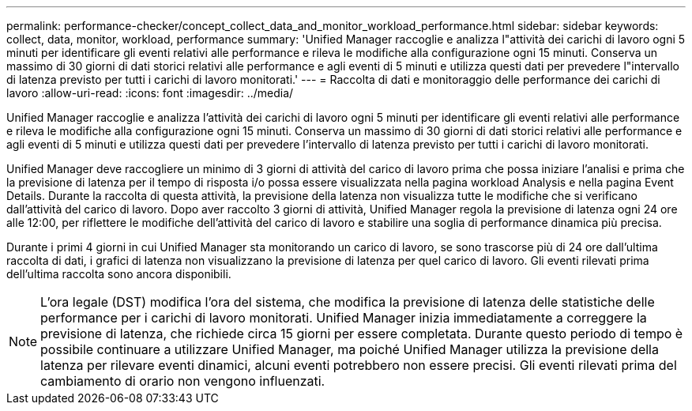 ---
permalink: performance-checker/concept_collect_data_and_monitor_workload_performance.html 
sidebar: sidebar 
keywords: collect, data, monitor, workload, performance 
summary: 'Unified Manager raccoglie e analizza l"attività dei carichi di lavoro ogni 5 minuti per identificare gli eventi relativi alle performance e rileva le modifiche alla configurazione ogni 15 minuti. Conserva un massimo di 30 giorni di dati storici relativi alle performance e agli eventi di 5 minuti e utilizza questi dati per prevedere l"intervallo di latenza previsto per tutti i carichi di lavoro monitorati.' 
---
= Raccolta di dati e monitoraggio delle performance dei carichi di lavoro
:allow-uri-read: 
:icons: font
:imagesdir: ../media/


[role="lead"]
Unified Manager raccoglie e analizza l'attività dei carichi di lavoro ogni 5 minuti per identificare gli eventi relativi alle performance e rileva le modifiche alla configurazione ogni 15 minuti. Conserva un massimo di 30 giorni di dati storici relativi alle performance e agli eventi di 5 minuti e utilizza questi dati per prevedere l'intervallo di latenza previsto per tutti i carichi di lavoro monitorati.

Unified Manager deve raccogliere un minimo di 3 giorni di attività del carico di lavoro prima che possa iniziare l'analisi e prima che la previsione di latenza per il tempo di risposta i/o possa essere visualizzata nella pagina workload Analysis e nella pagina Event Details. Durante la raccolta di questa attività, la previsione della latenza non visualizza tutte le modifiche che si verificano dall'attività del carico di lavoro. Dopo aver raccolto 3 giorni di attività, Unified Manager regola la previsione di latenza ogni 24 ore alle 12:00, per riflettere le modifiche dell'attività del carico di lavoro e stabilire una soglia di performance dinamica più precisa.

Durante i primi 4 giorni in cui Unified Manager sta monitorando un carico di lavoro, se sono trascorse più di 24 ore dall'ultima raccolta di dati, i grafici di latenza non visualizzano la previsione di latenza per quel carico di lavoro. Gli eventi rilevati prima dell'ultima raccolta sono ancora disponibili.

[NOTE]
====
L'ora legale (DST) modifica l'ora del sistema, che modifica la previsione di latenza delle statistiche delle performance per i carichi di lavoro monitorati. Unified Manager inizia immediatamente a correggere la previsione di latenza, che richiede circa 15 giorni per essere completata. Durante questo periodo di tempo è possibile continuare a utilizzare Unified Manager, ma poiché Unified Manager utilizza la previsione della latenza per rilevare eventi dinamici, alcuni eventi potrebbero non essere precisi. Gli eventi rilevati prima del cambiamento di orario non vengono influenzati.

====